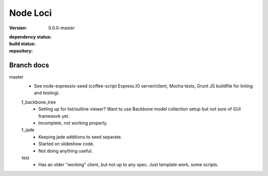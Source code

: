 Node Loci
=========
:version: 0.0.0-master
:dependency status:

  .. image:: https://gemnasium.com/dotmpe/node-loci.png
     :target: https://gemnasium.com/dotmpe/node-loci
     :alt: Dependencies

:build status:

  .. image:: https://secure.travis-ci.org/dotmpe/node-loci.png
     :target: https://travis-ci.org/dotmpe/node-loci
     :alt: Build

:repository:

  .. image:: https://badge.fury.io/gh/dotmpe%2Fnode-loci.png
     :target: http://badge.fury.io/gh/dotmpe%2Fnode-loci
     :alt: GIT


Branch docs
-----------
master
  - See node-expressio-seed (coffee-script Express.IO server/client, Mocha
    tests, Grunt JS buildfile for linting and testing).

  f_backbone_tree
    - Setting up for list/outline viewer? Want to use Backbone model collection setup but not sure of GUI framework yet.
    - Incomplete, not working properly.

  f_jade
    - Keeping jade additions to seed separate.
    - Started on slideshow code.
    - Not doing anything useful.

  test
    - Has an older "working" client, but not up to any spec. Just template work,
      some scripts.

